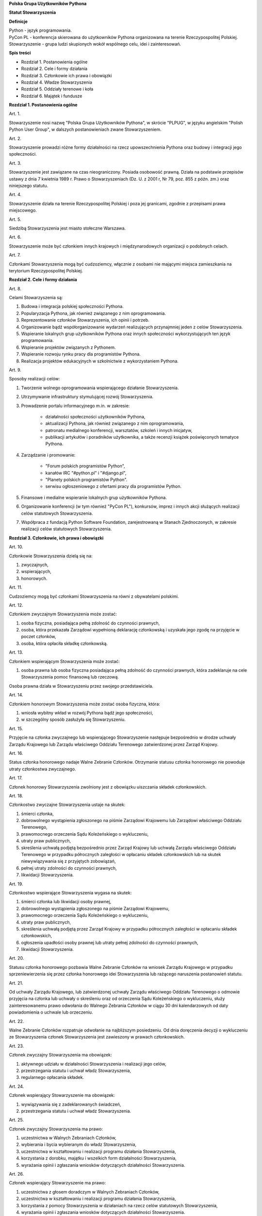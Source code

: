 **Polska Grupa Użytkowników Pythona**

**Statut Stowarzyszenia**

**Definicje**

| Python - język programowania.
| PyCon PL - konferencja skierowana do użytkowników Pythona organizowana na terenie Rzeczypospolitej Polskiej.
| Stowarzyszenie - grupa ludzi skupionych wokół wspólnego celu, idei i zainteresowań.

**Spis treści**

* Rozdział 1. Postanowienia ogólne
* Rozdział 2. Cele i formy działania
* Rozdział 3. Członkowie ich prawa i obowiązki
* Rozdział 4. Władze Stowarzyszenia
* Rozdział 5. Oddziały terenowe i koła
* Rozdział 6. Majątek i fundusze

**Rozdział 1. Postanowienia ogólne**

Art. 1.

Stowarzyszenie nosi nazwę "Polska Grupa Użytkowników Pythona", w skrócie "PLPUG", w języku angielskim "Polish Python User Group", w dalszych postanowieniach zwane Stowarzyszeniem.

Art. 2.

Stowarzyszenie prowadzi różne formy działalności na rzecz upowszechnienia Pythona oraz budowy i integracji jego społeczności.

Art. 3.

Stowarzyszenie jest zawiązane na czas nieograniczony. Posiada osobowość prawną. Działa na podstawie przepisów ustawy z dnia 7 kwietnia 1989 r. Prawo o Stowarzyszeniach (Dz. U. z 2001 r, Nr 79, poz. 855 z późn. zm.) oraz niniejszego statutu.

Art. 4.

Stowarzyszenie działa na terenie Rzeczypospolitej Polskiej i poza jej granicami, zgodnie z przepisami prawa miejscowego.

Art. 5.

Siedzibą Stowarzyszenia jest miasto stołeczne Warszawa.

Art. 6.

Stowarzyszenie może być członkiem innych krajowych i międzynarodowych organizacji o podobnych celach.

Art. 7.

Członkami Stowarzyszenia mogą być cudzoziemcy, włącznie z osobami nie mającymi miejsca zamieszkania na terytorium Rzeczypospolitej Polskiej.

**Rozdział 2. Cele i formy działania**

Art. 8.

Celami Stowarzyszenia są:

#. Budowa i integracja polskiej społeczności Pythona.
#. Popularyzacja Pythona, jak również związanego z nim oprogramowania.
#. Reprezentowanie członków Stowarzyszenia, ich opinii i potrzeb.
#. Organizowanie bądź współorganizowanie wydarzeń realizujących przynajmniej jeden z celów Stowarzyszenia.
#. Wspieranie lokalnych grup użytkowników Pythona oraz innych społeczności wykorzystujących ten język programowania.
#. Wspieranie projektów związanych z Pythonem.
#. Wspieranie rozwoju rynku pracy dla programistów Pythona.
#. Realizacja projektów edukacyjnych w szkolnictwie z wykorzystaniem Pythona.

Art. 9.

Sposoby realizacji celów:

#. Tworzenie wolnego oprogramowania wspierającego działanie Stowarzyszenia.
#. Utrzymywanie infrastruktury stymulującej rozwój Stowarzyszenia.
#. Prowadzenie portalu informacyjnego m.in. w zakresie:

    * działalności społeczności użytkowników Pythona,
    * aktualizacji Pythona, jak również związanego z nim oprogramowania,
    * patronatu medialnego konferencji, warsztatów, szkoleń i innych inicjatyw,
    * publikacji artykułów i poradników użytkownika, a także recenzji książek poświęconych tematyce Pythona.

#. Zarządzanie i promowanie:

    * "Forum polskich programistów Python",
    * kanałów IRC "#python.pl" i "#django.pl",
    * "Planety polskich programistów Python".
    * serwisu ogłoszeniowego z ofertami pracy dla programistów Python.

#. Finansowe i medialne wspieranie lokalnych grup użytkowników Pythona.
#. Organizowanie konferencji (w tym również "PyCon PL"), konkursów, imprez i innych akcji służących realizacji celów statutowych Stowarzyszenia.
#. Współpraca z fundacją Python Software Foundation, zarejestrowaną w Stanach Zjednoczonych, w zakresie realizacji celów statutowych Stowarzyszenia.

**Rozdział 3. Członkowie, ich prawa i obowiązki**

Art. 10.

Członkowie Stowarzyszenia dzielą się na:

#.  zwyczajnych,
#.  wspierających,
#.  honorowych.

Art. 11.

Cudzoziemcy mogą być członkami Stowarzyszenia na równi z obywatelami polskimi.

Art. 12.

Członkiem zwyczajnym Stowarzyszenia może zostać:

#.  osoba fizyczna, posiadająca pełną zdolność do czynności prawnych,
#.  osoba, która przekazała Zarządowi wypełnioną deklarację członkowską i uzyskała jego zgodę na przyjęcie w poczet członków,
#.  osoba, która opłaciła składkę członkowską.

Art. 13.

Członkiem wspierającym Stowarzyszenia może zostać:

#.  osoba prawna lub osoba fizyczna posiadająca pełną zdolność do czynności prawnych, która zadeklaruje na cele Stowarzyszenia pomoc finansową lub rzeczową.

Osoba prawna działa w Stowarzyszeniu przez swojego przedstawiciela.

Art. 14.

Członkiem honorowym Stowarzyszenia może zostać osoba fizyczna, która:

#.  wniosła wybitny wkład w rozwój Pythona bądź jego społeczności,
#.  w szczególny sposób zasłużyła się Stowarzyszeniu.

Art. 15.

Przyjęcie na członka zwyczajnego lub wspierającego Stowarzyszenie następuje bezpośrednio w drodze uchwały Zarządu Krajowego lub Zarządu właściwego Oddziału Terenowego zatwierdzonej przez Zarząd Krajowy.

Art. 16.

Status członka honorowego nadaje Walne Zebranie Członków. Otrzymanie statusu członka honorowego nie powoduje utraty członkostwa zwyczajnego.

Art. 17.

Członek honorowy Stowarzyszenia zwolniony jest z obowiązku uiszczania składek członkowskich.

Art. 18.

Członkostwo zwyczajne Stowarzyszenia ustaje na skutek:

#.  śmierci członka,
#.  dobrowolnego wystąpienia zgłoszonego na piśmie Zarządowi Krajowemu lub Zarządowi właściwego Oddziału Terenowego,
#.  prawomocnego orzeczenia Sądu Koleżeńskiego o wykluczeniu,
#.  utraty praw publicznych,
#.  skreślenia uchwałą podjętą bezpośrednio przez Zarząd Krajowy lub uchwałą Zarządu właściwego Oddziału Terenowego w przypadku półrocznych zaległości w opłacaniu składek członkowskich lub na skutek niewywiązywania się z przyjętych zobowiązań,
#.  pełnej utraty zdolności do czynności prawnych,
#.  likwidacji Stowarzyszenia.

Art. 19.

Członkostwo wspierające Stowarzyszenia wygasa na skutek:

#.  śmierci członka lub likwidacji osoby prawnej,
#.  dobrowolnego wystąpienia zgłoszonego na piśmie Zarządowi Krajowemu,
#.  prawomocnego orzeczenia Sądu Koleżeńskiego o wykluczeniu,
#.  utraty praw publicznych,
#.  skreślenia uchwałą podjętą przez Zarząd Krajowy w przypadku półrocznych zaległości w opłacaniu składek członkowskich,
#.  ogłoszenia upadłości osoby prawnej lub utraty pełnej zdolności do czynności prawnych,
#.  likwidacji Stowarzyszenia.

Art. 20.

Statusu członka honorowego pozbawia Walne Zebranie Członków na wniosek Zarządu Krajowego w przypadku sprzeniewierzenia się przez członka honorowego idei Stowarzyszenia lub rażącego naruszenia postanowień statutu.

Art. 21.

Od uchwały Zarządu Krajowego, lub zatwierdzonej uchwały Zarządu właściwego Oddziału Terenowego o odmowie przyjęcia na członka lub uchwały o skreśleniu oraz od orzeczenia Sądu Koleżeńskiego o wykluczeniu, służy zainteresowanemu prawo odwołania do Walnego Zebrania Członków w ciągu 30 dni kalendarzowych od daty powiadomienia o uchwale lub orzeczeniu.

Art. 22.

Walne Zebranie Członków rozpatruje odwołanie na najbliższym posiedzeniu. Od dnia doręczenia decyzji o wykluczeniu ze Stowarzyszenia członek Stowarzyszenia jest zawieszony w prawach członkowskich.

Art. 23.

Członek zwyczajny Stowarzyszenia ma obowiązek:

#.  aktywnego udziału w działalności Stowarzyszenia i realizacji jego celów,
#.  przestrzegania statutu i uchwał władz Stowarzyszenia,
#.  regularnego opłacania składek.

Art. 24.

Członek wspierający Stowarzyszenie ma obowiązek:

#.  wywiązywania się z zadeklarowanych świadczeń,
#.  przestrzegania statutu i uchwał władz Stowarzyszenia.

Art. 25.

Członek zwyczajny Stowarzyszenia ma prawo:

#.  uczestnictwa w Walnych Zebraniach Członków,
#.  wybierania i bycia wybieranym do władz Stowarzyszenia,
#.  uczestnictwa w kształtowaniu i realizacji programu działania Stowarzyszenia,
#.  korzystania z dorobku, majątku i wszelkich form działalności Stowarzyszenia,
#.  wyrażania opinii i zgłaszania wniosków dotyczących działalności Stowarzyszenia.

Art. 26.

Członek wspierający Stowarzyszenie ma prawo:

#.  uczestnictwa z głosem doradczym w Walnych Zebraniach Członków,
#.  uczestnictwa w kształtowaniu i realizacji programu działania Stowarzyszenia,
#.  korzystania z pomocy Stowarzyszenia w działaniach na rzecz celów statutowych Stowarzyszenia,
#.  wyrażania opinii i zgłaszania wniosków dotyczących działalności Stowarzyszenia.

**Rozdział 4. Władze Stowarzyszenia**

Art. 27.

Władzami Stowarzyszenia są:

#.  Walne Zgromadzenie Członków,
#.  Zarząd Krajowy,
#.  Komisja Rewizyjna,
#.  Sąd Koleżeński,
#.  Rzecznik Dyscyplinarny.

Art. 28.

Kadencja wszystkich władz Stowarzyszenia trwa dwa lata a ich wybór odbywa się w głosowaniu tajnym z nieograniczonej liczby kandydatów.

Art. 29.

Ukonstytuowanie się nowo wybranych władz i przejęcie spraw od dotychczasowych władz nastąpić ma w ciągu 30 dni kalendarzowych. Do tego czasu działają władze poprzedniej kadencji.

Art. 30.

W przypadku ustąpienia lub odwołania członka władz Stowarzyszenia przed upływem kadencji, skład osobowy tych władz jest uzupełniany spośród niewybranych kandydatów w kolejności uzyskanych głosów. Liczba członków dokooptowanych nie może przekroczyć połowy liczby członków pochodzących z wyboru. W przypadku konieczności dalszego uzupełniania niezbędne jest przeprowadzenie Walnego Zebrania Członków.

Art. 31.

W przypadku ustąpienia Prezesa przed upływem kadencji, Zarząd Krajowy powierza obowiązki Prezesa Wiceprezesowi Zarządu Krajowego. Najbliższe Walne Zebranie Członków dokonuje wyboru nowego Prezesa na okres do końca kadencji władz.

Art. 32.

W przypadku odwołania Prezesa przed upływem kadencji, Walne Zebranie Członków dokonuje wyboru nowego Prezesa na okres do końca kadencji władz.

Art. 33.

O ile dalsze postanowienia statutu nie stanowią inaczej, uchwały wszystkich władz Stowarzyszenia zapadają zwykłą większością głosów przy obecności co najmniej połowy członków uprawnionych do głosowania, stanowiących kworum. W przypadku równej liczby głosów decyduje głos przewodniczącego obrad.

Art. 34.

Członkami Zarządu Krajowego oraz Komisji Rewizyjnej nie mogą być osoby skazane prawomocnym wyrokiem za przestępstwo umyślne ścigane z oskarżenia publicznego lub przestępstwo skarbowe.

*Walne Zebranie Członków*

Art. 35.

Walne Zebranie Członków jest najwyższą władzą Stowarzyszenia. W Walnym Zgromadzeniu Członków biorą udział:

#.  z głosem stanowiącym - członkowie zwyczajni,
#.  z głosem doradczym - członkowie wspierający i honorowi oraz zaproszeni goście.

Art. 36.

Walne Zebranie Członków może być zwyczajne lub nadzwyczajne.

Art. 37.

Zwyczajne Walne Zebranie Członków jest zwoływane raz na dwa lata przez Zarząd Krajowy w siedzibie Stowarzyszenia lub innym dogodnym miejscu, jako zebranie sprawozdawczo-wyborcze.

Termin obrad Zarząd Krajowy podaje do wiadomości wszystkich członków co najmniej 30 dni kalendarzowych przed pierwszym terminem zebrania.

Art. 38.

Nadzwyczajne Walne Zebranie Członków może się odbyć w każdym czasie w siedzibie Stowarzyszenia lub innym dogodnym miejscu. Jest zwoływane przez Zarząd Krajowy z jego inicjatywy, na wniosek Komisji Rewizyjnej lub pisemny wniosek co najmniej 1/3 ogólnej liczby Członków Zwyczajnych Stowarzyszenia.

Pierwszy termin Nadzwyczajnego Walnego Zgromadzenia Członków powinien być określony nie później niż 60 dni kalendarzowych od daty wpływu wniosku do Zarządu Krajowego.

Wniosek powinien zawierać propozycje terminów oraz porządku obrad.

Art. 39.

Nadzwyczajne Walne Zgromadzenie Członków obraduje nad sprawami, dla których zostało zwołane, według uchwalonego przez siebie regulaminu obrad.

Art. 40.

Do kompetencji Walnego Zebrania Członków należy:

#.  określenie głównych kierunków działania i rozwoju Stowarzyszenia na okres kadencji,
#.  podejmowanie uchwał o zmianie statutu lub rozwiązaniu Stowarzyszenia i przeznaczeniu jej majątku,
#.  wybór i odwoływanie wszystkich władz oraz członków Stowarzyszenia,
#.  rozpatrywanie sprawozdań wszystkich władz Stowarzyszenia,
#.  udzielanie Zarządowi Krajowemu absolutorium na wniosek Komisji Rewizyjnej,
#.  uchwalenie rocznego budżetu Stowarzyszenia,
#.  nadawanie i pozbawienie godności członka honorowego Stowarzyszenia,
#.  rozpatrywanie wniosków i postulatów zgłoszonych przez członków Stowarzyszenia lub jego władze,
#.  podejmowanie uchwał w sprawach niezastrzeżonych do kompetencji innych władz Stowarzyszenia.

Art. 41.

Walne Zebranie Członków podejmuje większością 2/3 głosów w sprawie zmian statutu, odwołania przed upływem kadencji Prezesa lub członków władz Stowarzyszenia oraz pozbawienia statusu członka honorowego.

Art. 42.

Rozwiązanie Stowarzyszenia może nastąpić na mocy uchwały Walnego Zebrania Członków podjętej większością 3/4 głosów przy obecności co najmniej połowy osób uprawnionych do głosowania.

*Zarząd Krajowy*

Art. 43.

W skład Zarządu Krajowego wchodzi:

#.  Prezes,
#.  Wiceprezes,
#.  Sekretarz,
#.  Skarbnik.

Art. 44.

Zarząd Krajowy jest powoływany do kierowania całą działalnością Stowarzyszenia zgodnie z uchwałami Walnego Zgromadzenia Członków, a także reprezentuje Stowarzyszenie wobec organów administracyjnych i sądów.

Art. 45.

Posiedzenia Zarządu Krajowego odbywają się w miarę potrzeb, nie rzadziej jednak niż raz na 6 miesięcy. Posiedzenie Zarządu Krajowego zwołuje Prezes lub dwóch członków Zarządu Krajowego działających łącznie.

Art. 46.

Zarząd Krajowy podejmuje uchwały zwykłą większością głosów w obecności większości swojego składu. W sytuacji równego rozłożenia głosów decyduje głos Prezesa, a pod jego nieobecność głos Wiceprezesa.

Art. 47.

Do kompetencji Zarządu Krajowego należy:

#.  kierowanie działalnością Stowarzyszenia pomiędzy Walnymi Zebraniami Członków,
#.  zwoływanie Walnego Zgromadzenia Członków,
#.  realizacja uchwał Walnego Zebrania Członków,
#.  przygotowanie planów pracy i projektu rocznego budżetu do zatwierdzenia przez Walne Zebranie Członków,
#.  składanie sprawozdań ze swojej działalności, a także rocznych sprawozdań finansowych na sprawozdawczo-wyborczym Walnym Zebraniu Członków,
#.  sprawowanie zarządu nad majątkiem Stowarzyszenia,
#.  powoływanie i rozwiązywanie komisji i zespołów w celu wykonania zadań statutowych, sprawowanie nad nimi nadzoru i uchwalanie regulaminów ich działalności,
#.  podejmowanie uchwał o przyjęciu bądź skreśleniu Członków Zwyczajnych i Członków Wspierających Stowarzyszenia z listy członków,
#.  reprezentowanie Stowarzyszenia wobec organów administracji i sądów,
#.  podejmowanie innych decyzji przewidzianych w statucie.

*Komisja Rewizyjna*

Art. 48.

Komisja Rewizyjna jest organem kontroli wewnętrznej Stowarzyszenia i składa się z 3 do 5 członków, którzy na pierwszym posiedzeniu wybierają ze swojego grona:

#.  Przewodniczącego,
#.  Wiceprzewodniczącego,
#.  Sekretarza.

Hierarcha ustalana jest na zasadach identycznych jak dla Zarządu Krajowego.

Art. 49.

Członkowie Komisji Rewizyjnej nie mogą pełnić funkcji w innych władzach Stowarzyszenia, ani pozostawać z ich członkami w związku małżeńskim, we wspólnym pożyciu, w stosunku pokrewieństwa, powinowactwa lub podległości służbowej.

Art. 50.

Do zakresu działań Komisji Rewizyjnej należy:

#.  kontrolowanie całokształtu działalności Stowarzyszenia,
#.  występowanie do Zarządu Krajowego z wnioskami wynikającymi z przeprowadzonych kontroli,
#.  występowanie do Zarządu Krajowego z wnioskami o zwołanie Walnego Zebrania Członków,
#.  składanie na sprawozdawczo-wyborczym Walnym Zebraniu Członków wniosków o udzielenie lub nieudzielenie absolutorium Zarządowi Krajowemu,
#.  składanie sprawozdań ze swojej działalności na sprawozdawczo-wyborczym Walnym Zebraniu Członków.

Art. 51.

Komisja Rewizyjna ma prawo żądania od członków i przedstawicieli władz Stowarzyszenia wszystkich szczebli składania pisemnych bądź ustnych wyjaśnień dotyczących kontrolowanych spraw.

Art. 52.

Tryb i forma działania Komisji Rewizyjnej określa regulamin przez nią uchwalony.

Art. 53.

Członkowie Komisji Rewizyjnej mogą brać udział w posiedzeniach Zarządu Krajowego z głosem doradczym.

*Sąd Koleżeński*

Art. 54.

Sąd Koleżeński jest organem kontroli wewnętrznej Stowarzyszenia i składa się z 3 do 7 członków, którzy na pierwszym posiedzeniu wybierają ze swojego grona:

#.  Przewodniczącego,
#.  Wiceprzewodniczącego,
#.  Sekretarza.

Hierarchia ustalana jest na zasadach identycznych jak dla Zarządu Krajowego.

Art. 55.

Członkowie Sądu Koleżeńskiego nie mogą pełnić funkcji w innych władzach Stowarzyszenia, ani pozostawać z ich członkami w związku małżeńskim, we wspólnym pożyciu, w stosunku pokrewieństwa, powinowactwa lub podległości służbowej.

Art. 56.

Do zakresu działań Sądu Koleżeńskiego należy:

#.  rozpatrywanie i rozstrzyganie spraw członków władz w zakresie niedopełnienia przez nich obowiązków lub przekroczenia uprawnień wynikających ze statutu i uchwał władz Stowarzyszenia,
#.  rozpatrywanie i rozstrzyganie sporów pomiędzy członkami Stowarzyszenia oraz między członkami a władzami Stowarzyszenia, powstałych na tle ich praw i obowiązków wynikających z ich przynależności i działalności w Stowarzyszeniu,
#.  rozpatrywanie spraw związanych z nieprzestrzeganiem statutu i uchwał władz Stowarzyszenia lub działaniem na szkodę Stowarzyszenia,
#.  składanie sprawozdań ze swojej działalności Walnemu Zebraniu Członków.

Art. 57.

Sąd Koleżeński rozpatruje sprawy na wniosek Rzecznika Dyscyplinarnego, władz Stowarzyszenia lub wniosek zainteresowanych stron trzecich. Tryb i formy działania Sądu Koleżeńskiego określa regulamin przezeń uchwalony.

Art. 58.

Na wniosek Rzecznika Dyscyplinarnego Sąd Koleżeński może orzec wobec członka władz Stowarzyszenia o czasowym zawieszeniu go w pełnieniu funkcji do czasu ostatecznego rozstrzygnięcia sprawy, w której Rzecznik Dyscyplinarny prowadzi postępowanie.

Art. 59.

Sąd Koleżeński, stwierdzając w orzeczeniu naruszenie statutu lub uchwał władz Stowarzyszenia, może orzec karę:

#.  upomnienia,
#.  nagany,
#.  zawieszenia w prawach członkowskich na okres od jednego do dwóch lat,
#.  trwałego wykluczenia ze Stowarzyszenia.

Art. 60.

Od orzeczenia Sądu Koleżeńskiego służy stronom prawo odwołania do Walnego Zebrania Członków. Odwołanie wnosi się w terminie 30 dni kalendarzowych od otrzymania orzeczenia Sądu Koleżeńskiego za pośrednictwem Zarządu Krajowego. Odwołanie rozpatrywane jest na najbliższym zebraniu.

Art. 61.

Przewodniczący Sądu Koleżeńskiego ma prawo uczestniczenia w posiedzeniach Zarządu Krajowego i Komisji Rewizyjnej z głosem doradczym.

*Rzecznik Dyscyplinarny*

Art. 62.

Rzecznik Dyscyplinarny wybierany jest przez Walne Zebranie Członków.

Art. 63.

Rzecznik Dyscyplinarny nie może pełnić funkcji w innych władzach Stowarzyszenia, ani pozostawać z ich członkami w związku małżeńskim, we wspólnym pożyciu, w stosunku pokrewieństwa, powinowactwa lub podległości służbowej.

Art. 64.

Zadaniem Rzecznika Dyscyplinarnego jest wszczynanie i prowadzenie postępowania dyscyplinarnego w przypadku uzyskania informacji o naruszeniu przez członka Stowarzyszenia postanowień statutu lub uchwał władz Stowarzyszenia oraz kierowanie spraw do Sądu Koleżeńskiego.

Art. 65.

Tryb i formy działania Rzecznika Dyscyplinarnego określa regulamin.

**Rozdział 5. Oddziały terenowe i koła**

Art. 66.

Jednostkami organizacyjnymi Stowarzyszenia są Lokalne Grupy Użytkowników Pythona, zwane dalej Grupami, lub Kołami.

*Grupy*

Art. 67.

Grupy powołuje co najmniej 15 członków zwyczajnych Stowarzyszenia, zwanych dalej Członkami Założycielskimi Grupy, wskazując proponowany zakres terytorialny ich działania.

Art. 68.

Grupa powstaje z chwilą zatwierdzenia przez Zarząd Krajowy powstania Grupy na pisemny wniosek jej założycieli. Zarząd Krajowy wpisuje Grupę do prowadzonej ewidencji. Zarząd Krajowy rozpocznie rozpoznawanie wniosku na najbliższym swoim posiedzeniu.

Art. 69.

Grupy działają na obszarze nie większym niż jedno województwo.

Art. 70.

Grupy podlegają władzom krajowym Stowarzyszenia i prowadzą działalność statutową. Szczegółowe zasady działania takiej jednostki reguluje regulamin prac Zarządu Grupy, zatwierdzony przez Zarząd Krajowy.

Art. 71.

Władzami Grupy są:

#.  Walne Zebrania Członków Grupy,
#.  Zarząd Grupy.

Art. 72.

W sprawach nieuregulowanych odrębnie do władz Grupy stosuje się odpowiednio postanowienia statutu dotyczące władz krajowych.

*Walne Zebranie Członków Grupy*

Art. 73.

Walne Zebranie Członków Grupy jest najwyższą władzą Grupy i jest zwoływane nie rzadziej niż raz na rok przez Zarząd Grupy.

Art. 74.

Do kompetencji Walnego Zebrania Członków Grupy należy:

#.  określenie głównych kierunków działania i rozwoju Grupy na okres kadencji,
#.  wybór i odwoływanie wszystkich władz oraz członków Grupy,
#.  rozpatrywanie sprawozdań wszystkich władz Grupy,
#.  udzielanie Zarządowi Grupy absolutorium,
#.  uchwalenie rocznego budżetu Grupy,
#.  rozpatrywanie wniosków i postulatów zgłoszonych przez członków Grupy lub jej władze,
#.  podejmowanie uchwał w sprawach nie zastrzeżonych do kompetencji innych władz Grupy.

Art. 75.

Zarząd Grupy powiadamia Członków Grupy i Zarząd Krajowy o terminie i porządku obrad Walnego Zebrania Członków Grupy co najmniej na 30 dni kalendarzowych przed jego odbyciem.

Art. 76.

W Walnym Zebraniu Członków Grupy uczestniczą:

#.  Członkowie Zwyczajni Stowarzyszenia zrzeszeni w danej Grupie korzystając z czynnego i biernego prawa wyborczego w zakresie przyznanym im przez przepisy prawa,
#.  Członkowie Wspierający i Członkowie Honorowi Stowarzyszenia z terenu działania Grupy z głosem doradczym,
#.  delegaci władz krajowych z głosem doradczym.

Art. 77.

Szczegółowe zasady przeprowadzenia wyborów władz Grupy określa regulamin uchwalony przez Zarząd Krajowy Stowarzyszenia.

Art. 78.

Na wniosek Zarządu Krajowego lub co najmniej 1/3 Członków Zwyczajnych Stowarzyszenia zrzeszonych w Grupie, Zarząd Grupy zwołuje Nadzwyczajne Walne Zebranie Członków Grupy w ciągu 60 dni kalendarzowych od daty zgłoszenia wniosku.

*Zarząd Grupy*

Art. 79.

W skład Zarządu Grupy wchodzi:

#.  Prezes,
#.  Wiceprezes,
#.  Sekretarz,
#.  Skarbnik.

Dla swej skuteczności wybór Zarządu Grupy wymaga zatwierdzenia przez Zarząd Krajowy.

Art. 80.

Do kompetencji Zarządu Grupy należy:

#.  wykonywanie wiążących Grupę uchwał władz krajowych Stowarzyszenia,
#.  realizacja zadań określony przez Walne Zebranie Członków Grupy,
#.  kierowanie bieżącą działalnością Grupy,
#.  zwoływanie i organizowanie zebrań Członków Grupy,
#.  opracowanie i realizowanie rocznych planów pracy i planów finansowych Grupy,
#.  gospodarowanie majątkiem Grupy, pozostawionym do dyspozycji Grupy przez Zarząd Krajowy.

Art. 81.

Zarząd Grupy podejmuje także uchwały dotyczące przyjęcia w poczet Członków Zwyczajnych oraz w sprawach ustania członkostwa. Uchwały te wymagają zatwierdzenia przez Zarząd Krajowy.

Art. 82.

Zarząd Grupy składa sprawozdania z działalności Grupy Zarządowi Krajowemu Stowarzyszenia w terminach ustalonych regulaminem przez Zarząd Krajowy.

Art. 83.

Zarząd Grupy jest uprawniony do składania oświadczeń woli dotyczących praw i obowiązków majątkowych, na podstawie stałego pełnomocnictwa udzielanego jego członkom przez Zarząd Krajowy. Do składania oświadczeń woli w sprawach przekraczających zakres zwykłego zarządu wymagane jest każdorazowo odrębne pełnomocnictwo Stowarzyszenia udzielane przez Zarząd Krajowy.

Art. 84.

Sprawy wykraczające poza zakres działania Zarządu Grupy oraz sprawy o szczególnym znaczeniu dla Stowarzyszenia Zarząd Grupy wnosi pod obrady Zarządu Krajowego przed podjęciem działania w takich sprawach.

Art. 85.

Posiedzenia Zarządu Grupy odbywają się w miarę potrzeb, nie rzadziej jednak niż raz na 4 miesiące.

Art. 86.

Grupa może być zlikwidowana w następujących wypadkach:

#.  spadku liczby członków danej Grupy poniższej 15,
#.  wniosku Walnego Zebrania Członków Grupy w formie uchwały powziętej większością 2/3 głosów przy obecności co najmniej połowy Członków Zwyczajnych danej Grupy,
#.  braku uzasadnienia organizacyjnego lub statutowego do dalszego istnienia Grupy.

Art. 87.

Decyzję o likwidacji Grupy podejmuje w formie uchwały Zarząd Krajowy. Nie podejmuje się decyzji o likwidacji Grupy jeżeli możliwe jest połączenie Grup.

Art. 88.

Na podstawie uchwał Walnych Zebrań zainteresowanych Grup Zarząd Krajowy może podjąć uchwałę o podziale lub o połączeniu Grup.

*Koła*

Art. 89.

Koła powołuje co najmniej 3 Członków Zwyczajnych Stowarzyszenia, zwanych dalej Członkami Założycielskimi Koła, którzy określają, czy Koło ma mieć charakter terytorialny czy przedmiotowy.

Art. 90.

Koła terytorialne nie mogą przekraczać granic istniejącej Grupy.

Art. 91.

Koła przedmiotowe są Kołami o zasięgu krajowym.

Art. 92.

Koło powstaje z chwilą zatwierdzenia przez Zarząd Krajowy, lub odpowiedni terytorialnie Zarząd Grupy, na pisemny wniosek jego założycieli. Zarząd Krajowy lub odpowiednio dla Kół terytorialnych Zarząd Grupy wpisuje Koło do prowadzonej ewidencji.

Art. 93.

Powołanie Koła przez odpowiedni terytorialny Zarząd Grupy wymaga akceptacji przez Zarząd Krajowy.

Art. 94.

Zarząd Krajowy lub odpowiednio terytorialnie Zarząd Grupy, powołuje na podstawie rekomendacji członków Koła Prezesa Koła i określa cele i regulamin działania Koła.

Art. 95.

Członkami Koła mogą zostać członkowie Stowarzyszenia.

Art. 96.

W przypadku Kół przedmiotowych członkami Koła mogą zostać osoby nie będące członkami Stowarzyszenia, pod warunkiem, że zobowiązują się do przestrzegania Regulaminu Koła, statutu i postanowień Władz Stowarzyszenia.

Art. 97.

Koło Stowarzyszenia może zostać zlikwidowane na podstawie:

#.  decyzji Zarządu Krajowego,
#.  w przypadku Koła o zasięgu terytorialnym odpowiedniego terytorialnie Zarządu Grupy,
#.  nieprzestrzegania regulaminu, statutu, postanowień Władz Krajowych lub terytorialnych Stowarzyszenia,
#.  braku uzasadnienia organizacyjnego lub statutowego do dalszego istnienia Koła.

Art. 98.

Do likwidacji, łączenia i podziału Kół stosuje się odpowiednio przepisy o Grupach.

**Rozdział 6. Majątek i fundusze**

Art. 99.

Majątek Stowarzyszenia stanowią nieruchomości, ruchomości i fundusze.

Art. 100.

Majątek Stowarzyszenia powstaje z:

#.  składek członkowskich
#.  dochodów z nieruchomości i ruchomości stanowiących własność lub będących w użytkowaniu Stowarzyszenia,
#.  dotacji, kontraktów państwowych i subwencji,
#.  darowizn, zapisów i spadków,
#.  wpływów z działalności własnej,
#.  wpływów z ofiarności publicznej,
#.  wpływów ze zbiórek publicznych,
#.  wpływów z loterii, aukcji i sponsoringu,
#.  dochody z działalności gospodarczej prowadzonej przez Stowarzyszenie zgodnie z obowiązującymi przepisami prawa.

Art. 101.

Dochody z działalności gospodarczej służą realizacji celów Stowarzyszenia i nie mogą być przeznaczone do podziału między jej członków.

Art. 102.

Środki pieniężne, niezależnie od źródeł pochodzenia, mogą być przechowywane wyłącznie na koncie Stowarzyszenia. Wpłaty gotówkowe winny być, przy uwzględnieniu bieżących potrzeb, jak najszybciej na to konto przelane.

Art. 103.

Wysokość składek członkowskich i termin ich wpłacania ustala Zarząd Krajowy Stowarzyszenia.

Art. 104.

Zarząd Krajowy może tworzyć fundusze celowe, wyodrębniając w tym celu posiadane w swojej dyspozycji środki finansowe.

Art. 105.

Zarząd Krajowy zobowiązany jest dołożyć wszelkich starań w celu utrzymania zapasu środków na koncie Stowarzyszenia wystarczającego na pokrycie stałych zobowiązań Stowarzyszenia przez okres co najmniej 3 miesięcy.

Art. 106.

W imieniu Stowarzyszenia dokumenty związane ze zobowiązaniami finansowymi podpisują dwie osoby Prezes Stowarzyszenia i Wiceprezes Stowarzyszenia albo Skarbnik i upoważniony Członek Zarządu Krajowego.

Art. 107.

Zabronione jest:

#.  udzielanie pożyczek lub zabezpieczenie zobowiązań majątkiem Stowarzyszenia w stosunku do jego członków, członków organów lub pracowników oraz osób, z którymi członkowie, członkowie organów oraz pracownicy Stowarzyszenia pozostają w związku małżeńskim, we wspólnym pożyciu albo w stosunku pokrewieństwa lub powinowactwa w linii prostej, pokrewieństwa lub powinowactwa w linii bocznej do drugiego stopnia albo są związani z tytułu przysposobienia, opieki lub kurateli, zwanych dalej “osobami bliskimi”.
#.  przekazywanie majątku Stowarzyszenia na rzecz jego członków, członków organów lub pracowników oraz ich osób bliskich, na zasadach innych niż w stosunku do osób trzecich, w szczególności, jeżeli przekazanie to następuje bezpłatnie lub na preferencyjnych warunkach,
#.  wykorzystanie majątku Stowarzyszenia na rzecz członków, członków organów lub pracowników oraz ich osób bliskich na zasadach innych niż w stosunku do osób trzecich, chyba że to wykorzystanie bezpośrednio wynika z celu statutowego.
#.  dokonywanie zakupu towarów lub usług od podmiotów, w których uczestniczą członkowie Stowarzyszenia, członkowie jego organów lub pracownicy oraz ich osób bliskich na zasadach innych niż w stosunku do osób trzecich lub po cenach wyższych niż rynkowe.
